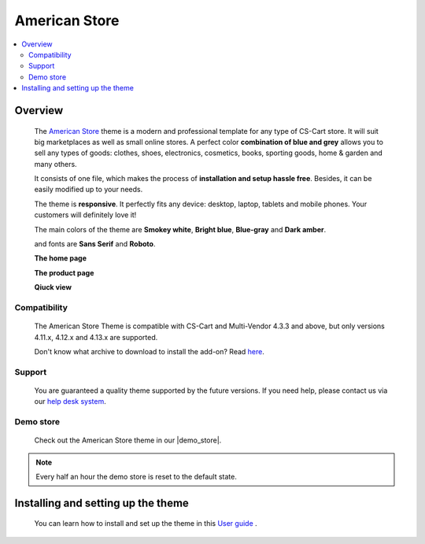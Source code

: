 **************
American Store
**************

.. raw:: html

    <div class="buy-now">
        <a href="https://marketplace.simtechdev.com/landing/100000078" class="btn buy-now__btn">Buy now</a>
    </div>



.. contents::
    :local: 
    :depth: 2

--------
Overview
--------

    The `American Store <https://www.simtechdev.com/addons/themes/cs-cart-american-store-theme.html>`_ theme is a modern and professional template for any type of CS-Cart store. It will suit big marketplaces as well as small online stores. A perfect color **combination of blue and grey** allows you to sell any types of goods: clothes, shoes, electronics, cosmetics, books, sporting goods, home & garden and many others.

    It consists of one file, which makes the process of **installation and setup hassle free**. Besides, it can be easily modified up to your needs.

    The theme is **responsive**. It perfectly fits any device: desktop, laptop, tablets and mobile phones. Your customers will definitely love it!

    The main colors of the theme are **Smokey white**, **Bright blue**, **Blue-gray** and **Dark amber**.

    .. fancybox:: img/img_2.png
        :alt: main colors. american store theme
        :width: 650px

    and fonts are **Sans Serif** and **Roboto**.

    .. fancybox:: img/img_3.png
        :alt: fonts. american store theme
        :width: 650px

    **The home page**

    .. fancybox:: img/img_1.png
        :alt: home page. american store theme
        :width: 650px   

    **The product page**

    .. fancybox:: img/Selection_06.png
        :alt: product page. american store theme
        :width: 650px   

    **Qiuck view**

    .. fancybox:: img/animation.gif
        :alt: quick view. american store theme
        :width: 650px

=============
Compatibility
=============

    The American Store Theme is compatible with CS-Cart and Multi-Vendor 4.3.3 and above, but only versions 4.11.x, 4.12.x and 4.13.x are supported.

    Don't know what archive to download to install the add-on? Read `here <https://www.simtechdev.com/docs/faq/index.html#what-archive-do-i-download>`_.

=======
Support
=======

    You are guaranteed a quality theme supported by the future versions. If you need help, please contact us via our `help desk system <https://helpdesk.cs-cart.com>`_.

==========
Demo store
==========

    Check out the American Store theme in our |demo_store|.

.. |demo_store| raw:: html

   <!--noindex--><a href="http://americanstore-style.demo.simtechdev.com/" target="_blank" rel="nofollow">demo store</a><!--/noindex-->

.. note::
    
    Every half an hour the demo store is reset to the default state.

-----------------------------------
Installing and setting up the theme
-----------------------------------

    You can learn how to install and set up the theme in this `User guide <http://docs.simtechdev.com/themes/installing_theme/index.html>`_ .